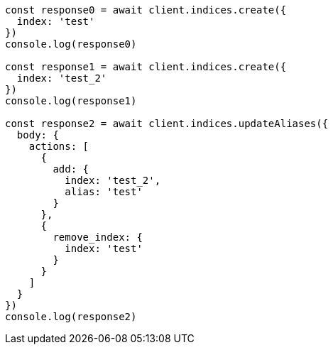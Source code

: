 // This file is autogenerated, DO NOT EDIT
// Use `node scripts/generate-docs-examples.js` to generate the docs examples

[source, js]
----
const response0 = await client.indices.create({
  index: 'test'
})
console.log(response0)

const response1 = await client.indices.create({
  index: 'test_2'
})
console.log(response1)

const response2 = await client.indices.updateAliases({
  body: {
    actions: [
      {
        add: {
          index: 'test_2',
          alias: 'test'
        }
      },
      {
        remove_index: {
          index: 'test'
        }
      }
    ]
  }
})
console.log(response2)
----

